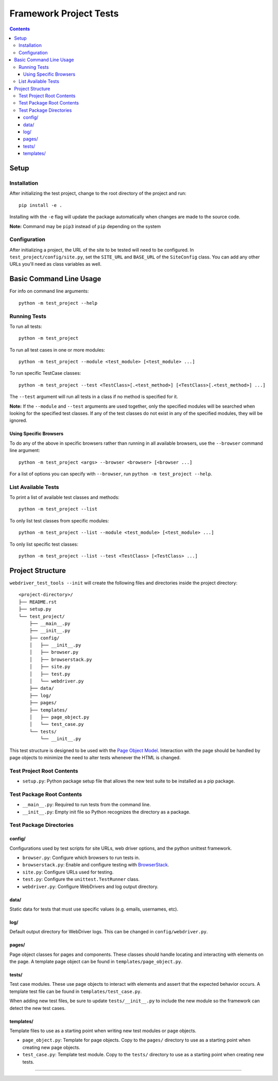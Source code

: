 Framework Project Tests
=======================

.. contents::

Setup
-----

Installation
~~~~~~~~~~~~

After initializing the test project, change to the root directory of the project and run:

::

    pip install -e .

Installing with the ``-e`` flag will update the package automatically when changes are made to the source code.

**Note:** Command may be ``pip3`` instead of ``pip`` depending on the system


Configuration
~~~~~~~~~~~~~

After initializing a project, the URL of the site to be tested will need to be configured. In ``test_project/config/site.py``, set the ``SITE_URL`` and ``BASE_URL`` of the ``SiteConfig`` class. You can add any other URLs you'll need as class variables as well. 


Basic Command Line Usage
------------------------

For info on command line arguments:

::

    python -m test_project --help


Running Tests
~~~~~~~~~~~~~

To run all tests:

::

    python -m test_project

To run all test cases in one or more modules:

::

    python -m test_project --module <test_module> [<test_module> ...]

To run specific TestCase classes:

::

    python -m test_project --test <TestClass>[.<test_method>] [<TestClass>[.<test_method>] ...]

The ``--test`` argument will run all tests in a class if no method is specified for it.

**Note:** If the ``--module`` and ``--test`` arguments are used together, only the specified modules will be searched when looking for the specified test classes. If any of the test classes do not exist in any of the specified modules, they will be ignored.


Using Specific Browsers
^^^^^^^^^^^^^^^^^^^^^^^

To do any of the above in specific browsers rather than running in all available browsers, use the ``--browser`` command line argument:

::

    python -m test_project <args> --browser <browser> [<browser ...]

For a list of options you can specify with ``--browser``, run ``python -m test_project --help``.


List Available Tests
~~~~~~~~~~~~~~~~~~~~

To print a list of available test classes and methods:

::

    python -m test_project --list

To only list test classes from specific modules:

::

    python -m test_project --list --module <test_module> [<test_module> ...]

To only list specific test classes:

::

    python -m test_project --list --test <TestClass> [<TestClass> ...]


Project Structure
-----------------

``webdriver_test_tools --init`` will create the following files and directories inside the project directory:

::

    <project-directory>/
    ├── README.rst
    ├── setup.py
    └── test_project/
        ├── __main__.py
        ├── __init__.py
        ├── config/
        │   ├── __init__.py
        │   ├── browser.py
        │   ├── browserstack.py
        │   ├── site.py
        │   ├── test.py
        │   └── webdriver.py
        ├── data/
        ├── log/
        ├── pages/
        ├── templates/
        │   ├── page_object.py
        │   └── test_case.py
        └── tests/
            └── __init__.py

This test structure is designed to be used with the `Page Object Model <https://martinfowler.com/bliki/PageObject.html>`__. Interaction with the page should be handled by page objects to minimize the need to alter tests whenever the HTML is changed.


Test Project Root Contents
~~~~~~~~~~~~~~~~~~~~~~~~~~

* ``setup.py``: Python package setup file that allows the new test suite to be installed as a pip package.


Test Package Root Contents
~~~~~~~~~~~~~~~~~~~~~~~~~~

* ``__main__.py``: Required to run tests from the command line. 
* ``__init__.py``: Empty init file so Python recognizes the directory as a package.


Test Package Directories
~~~~~~~~~~~~~~~~~~~~~~~~

config/
^^^^^^^

Configurations used by test scripts for site URLs, web driver options, and the python unittest framework.

* ``browser.py``: Configure which browsers to run tests in.
* ``browserstack.py``: Enable and configure testing with `BrowserStack <https://browserstack.com>`__.
* ``site.py``: Configure URLs used for testing.
* ``test.py``: Configure the ``unittest.TestRunner`` class.
* ``webdriver.py``: Configure WebDrivers and log output directory.


data/
^^^^^

Static data for tests that must use specific values (e.g. emails, usernames, etc).

log/
^^^^

Default output directory for WebDriver logs. This can be changed in ``config/webdriver.py``.

pages/
^^^^^^

Page object classes for pages and components. These classes should handle locating and interacting with elements on the page. A template page object can be found in ``templates/page_object.py``.

tests/
^^^^^^

Test case modules. These use page objects to interact with elements and assert that the expected behavior occurs. A template test file can be found in ``templates/test_case.py``.

When adding new test files, be sure to update ``tests/__init__.py`` to include the new module so the framework can detect the new test cases.

templates/
^^^^^^^^^^

Template files to use as a starting point when writing new test modules or page objects.

* ``page_object.py``: Template for page objects. Copy to the ``pages/`` directory to use as a starting point when creating new page objects.
* ``test_case.py``: Template test module. Copy to the ``tests/`` directory to use as a starting point when creating new tests. 


----

|webdriver_test_tools|

.. |webdriver_test_tools| image:: https://img.shields.io/badge/generated%20using-webdriver__test__tools%200.22.0-blue.svg?style=for-the-badge
    :alt: webdriver_test_tools 0.22.0

